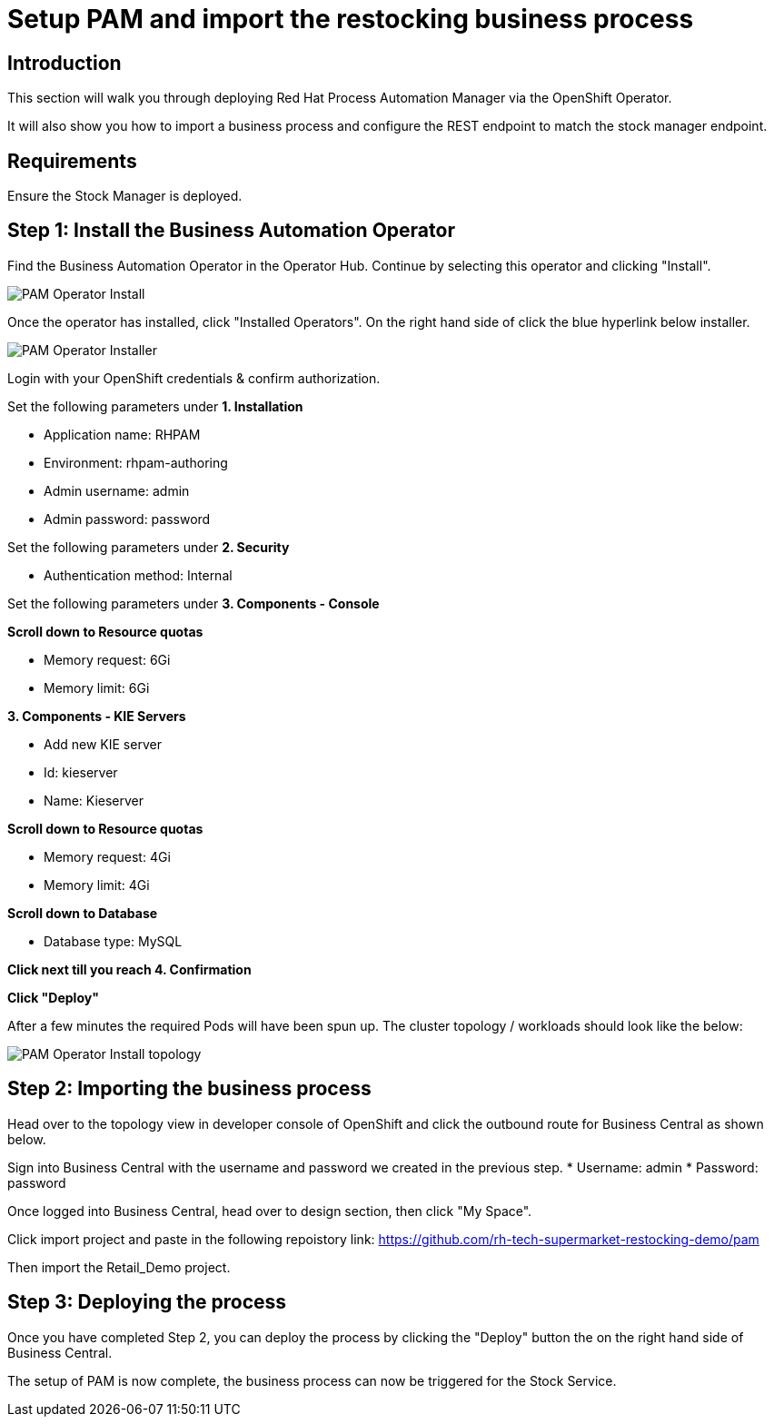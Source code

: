= Setup PAM and import the restocking business process

== Introduction 

This section will walk you through deploying Red Hat Process Automation Manager via the OpenShift Operator.

It will also show you how to import a business process and configure the REST endpoint to match the stock manager endpoint.

== Requirements

Ensure the Stock Manager is deployed. 

== Step 1: Install the Business Automation Operator

Find the Business Automation Operator in the Operator Hub. Continue by selecting this operator and clicking "Install".

image::pam-operator-install.png[PAM Operator Install]

Once the operator has installed, click "Installed Operators". On the right hand side of click the blue hyperlink below installer.

image::pam-operator-install-2.png[PAM Operator Installer]

Login with your OpenShift credentials & confirm authorization.

Set the following parameters under *1. Installation*

* Application name: RHPAM 
* Environment: rhpam-authoring
* Admin username: admin
* Admin password: password

Set the following parameters under *2. Security*

* Authentication method: Internal

Set the following parameters under *3. Components - Console*

*Scroll down to Resource quotas*

* Memory request: 6Gi
* Memory limit: 6Gi

*3. Components - KIE Servers*

* Add new KIE server
* Id: kieserver
* Name: Kieserver

*Scroll down to Resource quotas*

* Memory request: 4Gi
* Memory limit: 4Gi

*Scroll down to Database*

* Database type: MySQL

*Click next till you reach 4. Confirmation*


*Click "Deploy"*

After a few minutes the required Pods will have been spun up. The cluster topology / workloads should look like the below:

image::pam-operator-install-topology.png[PAM Operator Install topology]

== Step 2: Importing the business process

Head over to the topology view in developer console of OpenShift and click the outbound route for Business Central as shown below. 

Sign into Business Central with the username and password we created in the previous step. 
* Username: admin
* Password: password

Once logged into Business Central, head over to design section, then click "My Space". 

Click import project and paste in the following repoistory link: https://github.com/rh-tech-supermarket-restocking-demo/pam 

Then import the Retail_Demo project. 

== Step 3: Deploying the process

Once you have completed Step 2, you can deploy the process by clicking the "Deploy" button the on the right hand side of Business Central. 

The setup of PAM is now complete, the business process can now be triggered for the Stock Service. 
